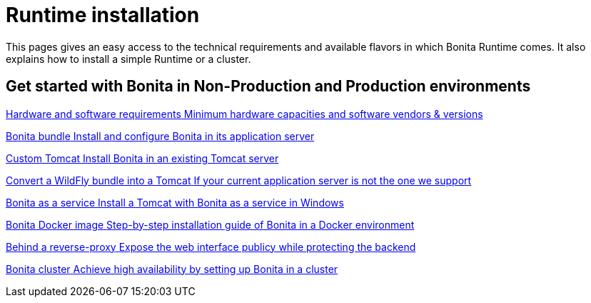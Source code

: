 = Runtime installation
:description: This pages gives an easy access to the technical requirements and available flavors in which Bonita Runtime comes. It also explains how to install a simple Runtime or a cluster.

{description}

[.card-section]
== Get started with Bonita in Non-Production and Production environments

[.card.card-index]
--
xref:hardware-and-software-requirements.adoc[[.card-title]#Hardware and software requirements# [.card-body.card-content-overflow]#pass:q[Minimum hardware capacities and software vendors & versions]#]
--

[.card.card-index]
--
xref:tomcat-bundle.adoc[[.card-title]#Bonita bundle# [.card-body.card-content-overflow]#pass:q[Install and configure Bonita in its application server]#]
--

[.card.card-index]
--
xref:custom-deployment.adoc[[.card-title]#Custom Tomcat# [.card-body.card-content-overflow]#pass:q[Install Bonita in an existing Tomcat server]#]
--

[.card.card-index]
--
xref:convert-wildfly-into-tomcat.adoc[[.card-title]#Convert a WildFly bundle into a Tomcat# [.card-body.card-content-overflow]#pass:q[If your current application server is not the one we support]#]
--

[.card.card-index]
--
xref:bonita-as-windows-service.adoc[[.card-title]#Bonita as a service# [.card-body.card-content-overflow]#pass:q[Install a Tomcat with Bonita as a service in Windows]#]
--

[.card.card-index]
--
xref:bonita-docker-installation.adoc[[.card-title]#Bonita Docker image# [.card-body.card-content-overflow]#pass:q[Step-by-step installation guide of Bonita in a Docker environment]#]
--

[.card.card-index]
--
xref:reverse-proxy-configuration.adoc[[.card-title]#Behind a reverse-proxy# [.card-body.card-content-overflow]#pass:q[Expose the web interface publicy while protecting the backend]#]
--

[.card.card-index]
--
xref:overview-of-bonita-bpm-in-a-cluster.adoc[[.card-title]#Bonita cluster# [.card-body.card-content-overflow]#pass:q[Achieve high availability by setting up Bonita in a cluster]#]
--
